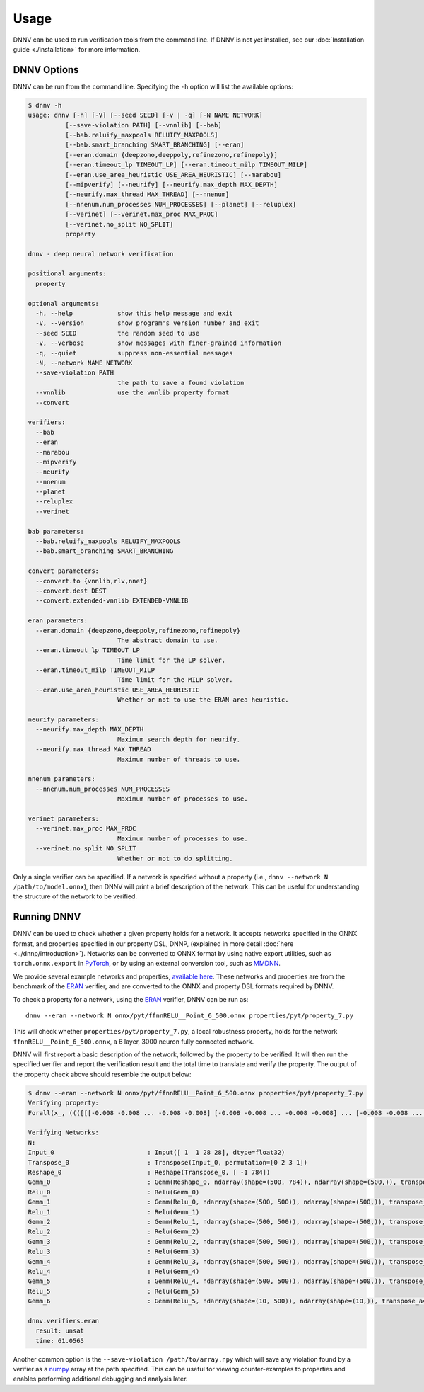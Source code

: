 Usage
=====

DNNV can be used to run verification tools from the command line.
If DNNV is not yet installed, see our
:doc:`Installation guide <./installation>`
for more information.

DNNV Options
------------

DNNV can be run from the command line. Specifying the ``-h``
option will list the available options:

.. code-block:: console

  $ dnnv -h
  usage: dnnv [-h] [-V] [--seed SEED] [-v | -q] [-N NAME NETWORK] 
            [--save-violation PATH] [--vnnlib] [--bab]
            [--bab.reluify_maxpools RELUIFY_MAXPOOLS]
            [--bab.smart_branching SMART_BRANCHING] [--eran]
            [--eran.domain {deepzono,deeppoly,refinezono,refinepoly}]
            [--eran.timeout_lp TIMEOUT_LP] [--eran.timeout_milp TIMEOUT_MILP]
            [--eran.use_area_heuristic USE_AREA_HEURISTIC] [--marabou]
            [--mipverify] [--neurify] [--neurify.max_depth MAX_DEPTH]
            [--neurify.max_thread MAX_THREAD] [--nnenum]
            [--nnenum.num_processes NUM_PROCESSES] [--planet] [--reluplex]
            [--verinet] [--verinet.max_proc MAX_PROC]
            [--verinet.no_split NO_SPLIT]
            property

  dnnv - deep neural network verification

  positional arguments:
    property

  optional arguments:
    -h, --help            show this help message and exit
    -V, --version         show program's version number and exit
    --seed SEED           the random seed to use
    -v, --verbose         show messages with finer-grained information
    -q, --quiet           suppress non-essential messages
    -N, --network NAME NETWORK
    --save-violation PATH
                          the path to save a found violation
    --vnnlib              use the vnnlib property format
    --convert

  verifiers:
    --bab
    --eran
    --marabou
    --mipverify
    --neurify
    --nnenum
    --planet
    --reluplex
    --verinet

  bab parameters:
    --bab.reluify_maxpools RELUIFY_MAXPOOLS
    --bab.smart_branching SMART_BRANCHING
  
  convert parameters:
    --convert.to {vnnlib,rlv,nnet}
    --convert.dest DEST
    --convert.extended-vnnlib EXTENDED-VNNLIB

  eran parameters:
    --eran.domain {deepzono,deeppoly,refinezono,refinepoly}
                          The abstract domain to use.
    --eran.timeout_lp TIMEOUT_LP
                          Time limit for the LP solver.
    --eran.timeout_milp TIMEOUT_MILP
                          Time limit for the MILP solver.
    --eran.use_area_heuristic USE_AREA_HEURISTIC
                          Whether or not to use the ERAN area heuristic.

  neurify parameters:
    --neurify.max_depth MAX_DEPTH
                          Maximum search depth for neurify.
    --neurify.max_thread MAX_THREAD
                          Maximum number of threads to use.

  nnenum parameters:
    --nnenum.num_processes NUM_PROCESSES
                          Maximum number of processes to use.

  verinet parameters:
    --verinet.max_proc MAX_PROC
                          Maximum number of processes to use.
    --verinet.no_split NO_SPLIT
                          Whether or not to do splitting.

Only a single verifier can be specified.
If a network is specified without a property 
(i.e., ``dnnv --network N /path/to/model.onnx``),
then DNNV will print a brief description of the network.
This can be useful for understanding the structure of the network
to be verified.


Running DNNV
------------

DNNV can be used to check whether a given property holds
for a network. It accepts networks specified in the ONNX format,
and properties specified in our property DSL, DNNP, (explained
in more detail :doc:`here <../dnnp/introduction>`).
Networks can be converted to ONNX format by using native export
utilities, such as ``torch.onnx.export`` in `PyTorch`_, or by
using an external conversion tool, such as `MMDNN`_.

We provide several example networks and properties,
`available here <http://cs.virginia.edu/~dls2fc/eran_benchmark.tar.gz>`_.
These networks and properties are from the benchmark of the `ERAN`_ verifier,
and are converted to the ONNX and property DSL formats required by DNNV.

To check a property for a network, using the `ERAN`_ verifier, DNNV
can be run as::

  dnnv --eran --network N onnx/pyt/ffnnRELU__Point_6_500.onnx properties/pyt/property_7.py

This will check whether ``properties/pyt/property_7.py``, a local robustness
property, holds for the network ``ffnnRELU__Point_6_500.onnx``, a 6 layer,
3000 neuron fully connected network.

DNNV will first report a basic description of the network, followed
by the property to be verified. It will then run the specified
verifier and report the verification result and the total time to
translate and verify the property. The output of the property check
above should resemble the output below:

.. code-block:: console

  $ dnnv --eran --network N onnx/pyt/ffnnRELU__Point_6_500.onnx properties/pyt/property_7.py
  Verifying property:
  Forall(x_, ((([[[-0.008 -0.008 ... -0.008 -0.008] [-0.008 -0.008 ... -0.008 -0.008] ... [-0.008 -0.008 ... -0.008 -0.008] [-0.008 -0.008 ... -0.008 -0.008]]] < (0.1307 + (0.3081 * x_))) & ((0.1307 + (0.3081 * x_)) < [[[0.008 0.008 ... 0.008 0.008] [0.008 0.008 ... 0.008 0.008] ... [0.008 0.008 ... 0.008 0.008] [0.008 0.008 ... 0.008 0.008]]]) & (0 < (0.1307 + (0.3081 * x_))) & ((0.1307 + (0.3081 * x_)) < 1)) ==> (numpy.argmax(N(x_)) == 9)))

  Verifying Networks:
  N:
  Input_0                         : Input([ 1  1 28 28], dtype=float32)
  Transpose_0                     : Transpose(Input_0, permutation=[0 2 3 1])
  Reshape_0                       : Reshape(Transpose_0, [ -1 784])
  Gemm_0                          : Gemm(Reshape_0, ndarray(shape=(500, 784)), ndarray(shape=(500,)), transpose_a=0, transpose_b=1, alpha=1.000000, beta=1.000000)
  Relu_0                          : Relu(Gemm_0)
  Gemm_1                          : Gemm(Relu_0, ndarray(shape=(500, 500)), ndarray(shape=(500,)), transpose_a=0, transpose_b=1, alpha=1.000000, beta=1.000000)
  Relu_1                          : Relu(Gemm_1)
  Gemm_2                          : Gemm(Relu_1, ndarray(shape=(500, 500)), ndarray(shape=(500,)), transpose_a=0, transpose_b=1, alpha=1.000000, beta=1.000000)
  Relu_2                          : Relu(Gemm_2)
  Gemm_3                          : Gemm(Relu_2, ndarray(shape=(500, 500)), ndarray(shape=(500,)), transpose_a=0, transpose_b=1, alpha=1.000000, beta=1.000000)
  Relu_3                          : Relu(Gemm_3)
  Gemm_4                          : Gemm(Relu_3, ndarray(shape=(500, 500)), ndarray(shape=(500,)), transpose_a=0, transpose_b=1, alpha=1.000000, beta=1.000000)
  Relu_4                          : Relu(Gemm_4)
  Gemm_5                          : Gemm(Relu_4, ndarray(shape=(500, 500)), ndarray(shape=(500,)), transpose_a=0, transpose_b=1, alpha=1.000000, beta=1.000000)
  Relu_5                          : Relu(Gemm_5)
  Gemm_6                          : Gemm(Relu_5, ndarray(shape=(10, 500)), ndarray(shape=(10,)), transpose_a=0, transpose_b=1, alpha=1.000000, beta=1.000000)

  dnnv.verifiers.eran
    result: unsat
    time: 61.0565

Another common option is the ``--save-violation /path/to/array.npy`` which 
will save any violation found by a verifier as a `numpy`_ array at the path
specified. This can be useful for viewing counter-examples to properties
and enables performing additional debugging and analysis later.


.. _ERAN: https://github.com/eth-sri/eran
.. _MMDNN: https://github.com/microsoft/MMdnn
.. _numpy: https://numpy.org/
.. _PyTorch: https://pytorch.org/
